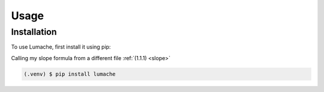 Usage
=====

Installation
------------

To use Lumache, first install it using pip:

Calling my slope formula from a different file :ref:`(1.1.1) <slope>`

.. code-block:: console

   (.venv) $ pip install lumache
